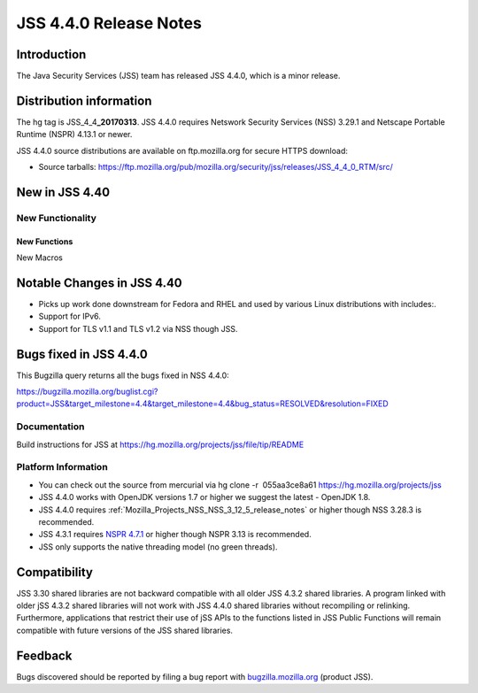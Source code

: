 .. _Mozilla_Projects_NSS_JSS_4_4_0_Release_Notes:

=======================
JSS 4.4.0 Release Notes
=======================
.. _Introduction:

Introduction
------------

The Java Security Services (JSS) team has released JSS 4.4.0, which is a minor release.

.. _Distribution_information:

Distribution information
------------------------

The hg tag is JSS_4_4\ **\_20170313**. JSS 4.4.0 requires Netswork Security Services (NSS) 3.29.1
and Netscape Portable Runtime (NSPR) 4.13.1 or newer.

JSS 4.4.0 source distributions are available on ftp.mozilla.org for secure HTTPS download:

-  Source tarballs:
   `https://ftp.mozilla.org/pub/mozilla.org/security/jss/releases/JSS_4_4_0_RTM/src/ <https://ftp.mozilla.org/pub/mozilla.org/security/nss/releases/NSS_3_30_RTM/src/>`__

.. _New_in_JSS_4.40:

New in JSS 4.40
---------------

.. _New_Functionality:

New Functionality
~~~~~~~~~~~~~~~~~

.. _New_Functions:

New Functions
^^^^^^^^^^^^^

New Macros

.. _Notable_Changes_in_JSS_4.40:

Notable Changes in JSS 4.40
---------------------------

-  Picks up work done downstream for Fedora and RHEL and used by various Linux distributions with
   includes:.
-  Support for IPv6.
-  Support for TLS v1.1 and TLS v1.2 via NSS though JSS.

.. _Bugs_fixed_in_JSS_4.4.0:

Bugs fixed in JSS 4.4.0
-----------------------

This Bugzilla query returns all the bugs fixed in NSS 4.4.0:

https://bugzilla.mozilla.org/buglist.cgi?product=JSS&target_milestone=4.4&target_milestone=4.4&bug_status=RESOLVED&resolution=FIXED

.. _Documentation:

Documentation
~~~~~~~~~~~~~

Build instructions for JSS at https://hg.mozilla.org/projects/jss/file/tip/README

.. _Platform_Information:

Platform Information
~~~~~~~~~~~~~~~~~~~~

-  You can check out the source from mercurial via hg clone -r  055aa3ce8a61
   https://hg.mozilla.org/projects/jss

-  JSS 4.4.0 works with OpenJDK versions 1.7 or higher we suggest the latest - OpenJDK 1.8.
-  JSS 4.4.0 requires :ref:`Mozilla_Projects_NSS_NSS_3_12_5_release_notes` or
   higher though NSS 3.28.3 is recommended.
-  JSS 4.3.1 requires `NSPR 4.7.1 <https://www.mozilla.org/projects/nspr/release-notes/>`__ or
   higher though NSPR 3.13 is recommended.
-  JSS only supports the native threading model (no green threads).

.. _Compatibility:

Compatibility
-------------

JSS 3.30 shared libraries are not backward compatible with all older JSS 4.3.2 shared libraries. A
program linked with older jSS 4.3.2 shared libraries will not work with JSS 4.4.0 shared libraries
without recompiling or relinking. Furthermore, applications that restrict their use of jSS APIs to
the functions listed in JSS Public Functions will remain compatible with future versions of the JSS
shared libraries.

.. _Feedback:

Feedback
--------

Bugs discovered should be reported by filing a bug report with
`bugzilla.mozilla.org <https://bugzilla.mozilla.org/enter_bug.cgi?product=NSS>`__ (product JSS).